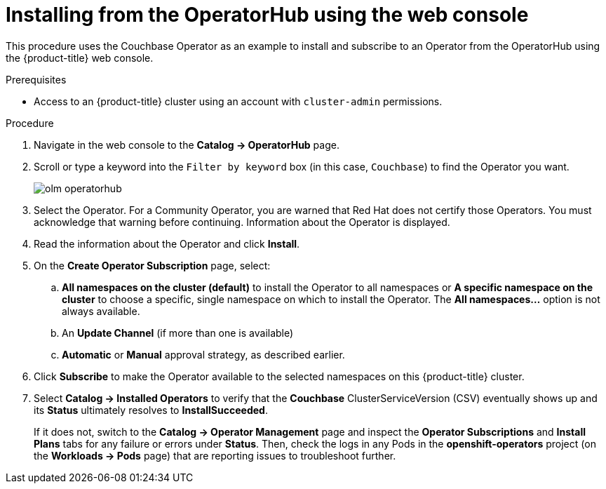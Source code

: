 // Module included in the following assemblies:
//
// * applications/operators/olm-adding-operators-to-cluster.adoc

[id="olm-installing-from-operatorhub-using-web-console-{context}"]
= Installing from the OperatorHub using the web console

This procedure uses the Couchbase Operator as an example to install and subscribe to
an Operator from the OperatorHub using the {product-title} web console.

.Prerequisites

- Access to an {product-title} cluster using an account with `cluster-admin`
permissions.

.Procedure

. Navigate in the web console to the *Catalog → OperatorHub* page.

. Scroll or type a keyword into the `Filter by keyword` box (in this case, `Couchbase`) to find the Operator you want.
+
image::olm-operatorhub.png[]

. Select the Operator. For a Community Operator, you are warned
that Red Hat does not certify those Operators. You must acknowledge that
warning before continuing. Information about the Operator is displayed.

. Read the information about the Operator and click *Install*.

. On the *Create Operator Subscription* page, select:
.. *All namespaces on the cluster (default)* to install the Operator to all namespaces or
*A specific namespace on the cluster* to choose a specific, single namespace on which to
install the Operator. The *All namespaces...* option is not always available.
.. An *Update Channel* (if more than one is available)
.. *Automatic* or *Manual* approval strategy, as described earlier.

. Click *Subscribe* to make the Operator available to the selected namespaces on this {product-title} cluster.

. Select *Catalog → Installed Operators* to verify that the *Couchbase*
ClusterServiceVersion (CSV) eventually shows up and its *Status* ultimately
resolves to *InstallSucceeded*.
+
If it does not, switch to the *Catalog → Operator Management* page and inspect
the *Operator Subscriptions* and *Install Plans* tabs for any failure or errors
under *Status*. Then, check the logs in any Pods in the *openshift-operators*
project (on the *Workloads → Pods* page) that are reporting issues to
troubleshoot further.
